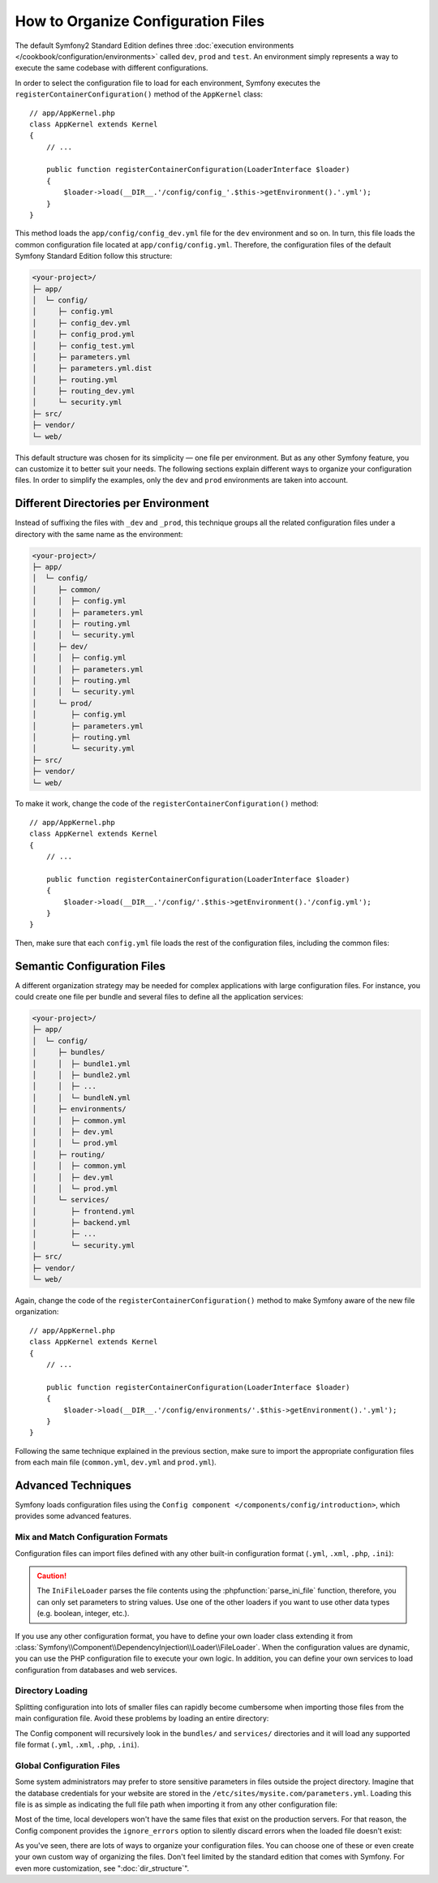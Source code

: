 .. index::
    single: Configuration

How to Organize Configuration Files
===================================

The default Symfony2 Standard Edition defines three
:doc:`execution environments </cookbook/configuration/environments>` called
``dev``, ``prod`` and ``test``. An environment simply represents a way to
execute the same codebase with different configurations.

In order to select the configuration file to load for each environment, Symfony
executes the ``registerContainerConfiguration()`` method of the ``AppKernel``
class::

    // app/AppKernel.php
    class AppKernel extends Kernel
    {
        // ...

        public function registerContainerConfiguration(LoaderInterface $loader)
        {
            $loader->load(__DIR__.'/config/config_'.$this->getEnvironment().'.yml');
        }
    }

This method loads the ``app/config/config_dev.yml`` file for the ``dev``
environment and so on. In turn, this file loads the common configuration file
located at ``app/config/config.yml``. Therefore, the configuration files of the
default Symfony Standard Edition follow this structure:

.. code-block:: text

    <your-project>/
    ├─ app/
    │  └─ config/
    │     ├─ config.yml
    │     ├─ config_dev.yml
    │     ├─ config_prod.yml
    │     ├─ config_test.yml
    │     ├─ parameters.yml
    │     ├─ parameters.yml.dist
    │     ├─ routing.yml
    │     ├─ routing_dev.yml
    │     └─ security.yml
    ├─ src/
    ├─ vendor/
    └─ web/

This default structure was chosen for its simplicity — one file per environment.
But as any other Symfony feature, you can customize it to better suit your needs.
The following sections explain different ways to organize your configuration
files. In order to simplify the examples, only the ``dev`` and ``prod``
environments are taken into account.

Different Directories per Environment
-------------------------------------

Instead of suffixing the files with ``_dev`` and ``_prod``, this technique
groups all the related configuration files under a directory with the same
name as the environment:

.. code-block:: text

    <your-project>/
    ├─ app/
    │  └─ config/
    │     ├─ common/
    │     │  ├─ config.yml
    │     │  ├─ parameters.yml
    │     │  ├─ routing.yml
    │     │  └─ security.yml
    │     ├─ dev/
    │     │  ├─ config.yml
    │     │  ├─ parameters.yml
    │     │  ├─ routing.yml
    │     │  └─ security.yml
    │     └─ prod/
    │        ├─ config.yml
    │        ├─ parameters.yml
    │        ├─ routing.yml
    │        └─ security.yml
    ├─ src/
    ├─ vendor/
    └─ web/

To make it work, change the code of the ``registerContainerConfiguration()``
method::

    // app/AppKernel.php
    class AppKernel extends Kernel
    {
        // ...

        public function registerContainerConfiguration(LoaderInterface $loader)
        {
            $loader->load(__DIR__.'/config/'.$this->getEnvironment().'/config.yml');
        }
    }

Then, make sure that each ``config.yml`` file loads the rest of the configuration
files, including the common files:

.. configuration-block::

    .. code-block:: yaml

        # app/config/dev/config.yml
        imports:
            - { resource: '../common/config.yml'  }
            - { resource: 'parameters.yml' }
            - { resource: 'security.yml'   }

        # ...

    .. code-block:: xml

        <!-- app/config/dev/config.xml -->
        <?xml version="1.0" encoding="UTF-8" ?>
        <container xmlns="http://symfony.com/schema/dic/services"
            xmlns:xsi="http://www.w3.org/2001/XMLSchema-instance"
            xsi:schemaLocation="http://symfony.com/schema/dic/services http://symfony.com/schema/dic/services/services-1.0.xsd
                                http://symfony.com/schema/dic/symfony http://symfony.com/schema/dic/symfony/symfony-1.0.xsd">

            <imports>
                <import resource="../common/config.xml" />
                <import resource="parameters.xml" />
                <import resource="security.xml" />
            </imports>

            <!-- ... -->
        </container>

    .. code-block:: php

        // app/config/dev/config.php
        $loader->import('../common/config.php');
        $loader->import('parameters.php');
        $loader->import('security.php');

        // ...

.. configuration-block::

    .. code-block:: yaml

        # app/config/prod/config.yml
        imports:
            - { resource: '../common/config.yml'  }
            - { resource: 'parameters.yml' }
            - { resource: 'security.yml'   }

        # ...

    .. code-block:: xml

        <!-- app/config/prod/config.xml -->
        <?xml version="1.0" encoding="UTF-8" ?>
        <container xmlns="http://symfony.com/schema/dic/services"
            xmlns:xsi="http://www.w3.org/2001/XMLSchema-instance"
            xsi:schemaLocation="http://symfony.com/schema/dic/services http://symfony.com/schema/dic/services/services-1.0.xsd
                                http://symfony.com/schema/dic/symfony http://symfony.com/schema/dic/symfony/symfony-1.0.xsd">

            <imports>
                <import resource="../common/config.xml" />
                <import resource="parameters.xml" />
                <import resource="security.xml" />
            </imports>

            <!-- ... -->
        </container>

        <!-- ... -->

    .. code-block:: php

        // app/config/prod/config.php
        $loader->import('../common/config.php');
        $loader->import('parameters.php');
        $loader->import('security.php');

        // ...

.. configuration-block::

    .. code-block:: yaml

        # app/config/config.yml
        imports:
            - { resource: 'parameters.yml' }
            - { resource: 'security.yml'   }

        # ...

    .. code-block:: xml

        <!-- app/config/config.xml -->
        <?xml version="1.0" encoding="UTF-8" ?>
        <container xmlns="http://symfony.com/schema/dic/services"
            xmlns:xsi="http://www.w3.org/2001/XMLSchema-instance"
            xsi:schemaLocation="http://symfony.com/schema/dic/services http://symfony.com/schema/dic/services/services-1.0.xsd
                                http://symfony.com/schema/dic/symfony http://symfony.com/schema/dic/symfony/symfony-1.0.xsd">

            <imports>
                <import resource="parameters.xml" />
                <import resource="security.xml" />
            </imports>

            <!-- ... -->
        </container>

    .. code-block:: php

        // app/config/config.php
        $loader->import('parameters.php');
        $loader->import('security.php');

        // ...

Semantic Configuration Files
----------------------------

A different organization strategy may be needed for complex applications with
large configuration files. For instance, you could create one file per bundle
and several files to define all the application services:

.. code-block:: text

    <your-project>/
    ├─ app/
    │  └─ config/
    │     ├─ bundles/
    │     │  ├─ bundle1.yml
    │     │  ├─ bundle2.yml
    │     │  ├─ ...
    │     │  └─ bundleN.yml
    │     ├─ environments/
    │     │  ├─ common.yml
    │     │  ├─ dev.yml
    │     │  └─ prod.yml
    │     ├─ routing/
    │     │  ├─ common.yml
    │     │  ├─ dev.yml
    │     │  └─ prod.yml
    │     └─ services/
    │        ├─ frontend.yml
    │        ├─ backend.yml
    │        ├─ ...
    │        └─ security.yml
    ├─ src/
    ├─ vendor/
    └─ web/

Again, change the code of the ``registerContainerConfiguration()`` method to
make Symfony aware of the new file organization::

    // app/AppKernel.php
    class AppKernel extends Kernel
    {
        // ...

        public function registerContainerConfiguration(LoaderInterface $loader)
        {
            $loader->load(__DIR__.'/config/environments/'.$this->getEnvironment().'.yml');
        }
    }

Following the same technique explained in the previous section, make sure to
import the appropriate configuration files from each main file (``common.yml``,
``dev.yml`` and ``prod.yml``).

Advanced Techniques
-------------------

Symfony loads configuration files using the
``Config component </components/config/introduction>``, which provides some
advanced features.

Mix and Match Configuration Formats
~~~~~~~~~~~~~~~~~~~~~~~~~~~~~~~~~~~

Configuration files can import files defined with any other built-in configuration
format (``.yml``, ``.xml``, ``.php``, ``.ini``):

.. configuration-block::

    .. code-block:: yaml

        # app/config/config.yml
        imports:
            - { resource: 'parameters.yml' }
            - { resource: 'services.xml'   }
            - { resource: 'security.yml'   }
            - { resource: 'legacy.php'     }

        # ...

    .. code-block:: xml

        <!-- app/config/config.xml -->
        <?xml version="1.0" encoding="UTF-8" ?>
        <container xmlns="http://symfony.com/schema/dic/services"
            xmlns:xsi="http://www.w3.org/2001/XMLSchema-instance"
            xsi:schemaLocation="http://symfony.com/schema/dic/services http://symfony.com/schema/dic/services/services-1.0.xsd
                                http://symfony.com/schema/dic/symfony http://symfony.com/schema/dic/symfony/symfony-1.0.xsd">

            <imports>
                <import resource="parameters.yml" />
                <import resource="services.xml" />
                <import resource="security.yml" />
                <import resource="legacy.php" />
            </imports>

            <!-- ... -->
        </container>

    .. code-block:: php

        // app/config/config.php
        $loader->import('parameters.yml');
        $loader->import('services.xml');
        $loader->import('security.yml');
        $loader->import('legacy.php');

        // ...

.. caution::

    The ``IniFileLoader`` parses the file contents using the
    :phpfunction:`parse_ini_file` function, therefore, you can only set
    parameters to string values. Use one of the other loaders if you want
    to use other data types (e.g. boolean, integer, etc.).

If you use any other configuration format, you have to define your own loader
class extending it from :class:`Symfony\\Component\\DependencyInjection\\Loader\\FileLoader`.
When the configuration values are dynamic, you can use the PHP configuration
file to execute your own logic. In addition, you can define your own services
to load configuration from databases and web services.

Directory Loading
~~~~~~~~~~~~~~~~~

Splitting configuration into lots of smaller files can rapidly become cumbersome
when importing those files from the main configuration file. Avoid these problems
by loading an entire directory:

.. configuration-block::

    .. code-block:: yaml

        # app/config/config.yml
        imports:
            - { resource: 'bundles/'  }
            - { resource: 'services/' }

        # ...

    .. code-block:: xml

        <!-- app/config/config.xml -->
        <?xml version="1.0" encoding="UTF-8" ?>
        <container xmlns="http://symfony.com/schema/dic/services"
            xmlns:xsi="http://www.w3.org/2001/XMLSchema-instance"
            xsi:schemaLocation="http://symfony.com/schema/dic/services http://symfony.com/schema/dic/services/services-1.0.xsd
                                http://symfony.com/schema/dic/symfony http://symfony.com/schema/dic/symfony/symfony-1.0.xsd">

            <imports>
                <import resource="bundles/" />
                <import resource="services/" />
            </imports>

            <!-- ... -->
        </container>

    .. code-block:: php

        // app/config/config.php
        $loader->import('bundles/');
        $loader->import('services/');

        // ...


The Config component will recursively look in the ``bundles/`` and ``services/``
directories and it will load any supported file format (``.yml``, ``.xml``,
``.php``, ``.ini``).

Global Configuration Files
~~~~~~~~~~~~~~~~~~~~~~~~~~

Some system administrators may prefer to store sensitive parameters in files
outside the project directory. Imagine that the database credentials for your
website are stored in the ``/etc/sites/mysite.com/parameters.yml``. Loading this
file is as simple as indicating the full file path when importing it from any
other configuration file:

.. configuration-block::

    .. code-block:: yaml

        # app/config/config.yml
        imports:
            - { resource: 'parameters.yml' }
            - { resource: '/etc/sites/mysite.com/parameters.yml' }

        # ...

    .. code-block:: xml

        <!-- app/config/config.xml -->
        <?xml version="1.0" encoding="UTF-8" ?>
        <container xmlns="http://symfony.com/schema/dic/services"
            xmlns:xsi="http://www.w3.org/2001/XMLSchema-instance"
            xsi:schemaLocation="http://symfony.com/schema/dic/services http://symfony.com/schema/dic/services/services-1.0.xsd
                                http://symfony.com/schema/dic/symfony http://symfony.com/schema/dic/symfony/symfony-1.0.xsd">

            <imports>
                <import resource="parameters.yml" />
                <import resource="/etc/sites/mysite.com/parameters.yml" />
            </imports>

            <!-- ... -->
        </container>

    .. code-block:: php

        // app/config/config.php
        $loader->import('parameters.yml');
        $loader->import('/etc/sites/mysite.com/parameters.yml');

        // ...

Most of the time, local developers won't have the same files that exist on the
production servers. For that reason, the Config component provides the
``ignore_errors`` option to silently discard errors when the loaded file
doesn't exist:

.. configuration-block::

    .. code-block:: yaml

        # app/config/config.yml
        imports:
            - { resource: 'parameters.yml' }
            - { resource: '/etc/sites/mysite.com/parameters.yml', ignore_errors: true }

        # ...

    .. code-block:: xml

        <!-- app/config/config.xml -->
        <?xml version="1.0" encoding="UTF-8" ?>
        <container xmlns="http://symfony.com/schema/dic/services"
            xmlns:xsi="http://www.w3.org/2001/XMLSchema-instance"
            xsi:schemaLocation="http://symfony.com/schema/dic/services http://symfony.com/schema/dic/services/services-1.0.xsd
                                http://symfony.com/schema/dic/symfony http://symfony.com/schema/dic/symfony/symfony-1.0.xsd">

            <imports>
                <import resource="parameters.yml" />
                <import resource="/etc/sites/mysite.com/parameters.yml" ignore-errors="true" />
            </imports>

            <!-- ... -->
        </container>

    .. code-block:: php

        // app/config/config.php
        $loader->import('parameters.yml');
        $loader->import('/etc/sites/mysite.com/parameters.yml', null, true);

        // ...

As you've seen, there are lots of ways to organize your configuration files. You
can choose one of these or even create your own custom way of organizing the
files. Don't feel limited by the standard edition that comes with Symfony. For even
more customization, see ":doc:`dir_structure`".
